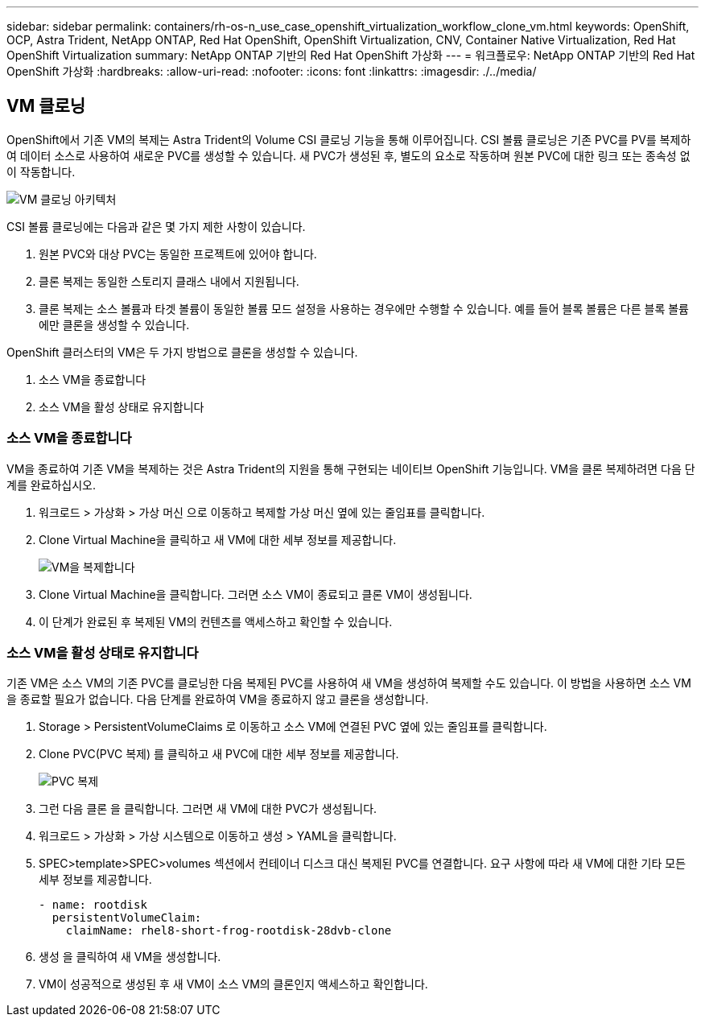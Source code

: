 ---
sidebar: sidebar 
permalink: containers/rh-os-n_use_case_openshift_virtualization_workflow_clone_vm.html 
keywords: OpenShift, OCP, Astra Trident, NetApp ONTAP, Red Hat OpenShift, OpenShift Virtualization, CNV, Container Native Virtualization, Red Hat OpenShift Virtualization 
summary: NetApp ONTAP 기반의 Red Hat OpenShift 가상화 
---
= 워크플로우: NetApp ONTAP 기반의 Red Hat OpenShift 가상화
:hardbreaks:
:allow-uri-read: 
:nofooter: 
:icons: font
:linkattrs: 
:imagesdir: ./../media/




== VM 클로닝

OpenShift에서 기존 VM의 복제는 Astra Trident의 Volume CSI 클로닝 기능을 통해 이루어집니다. CSI 볼륨 클로닝은 기존 PVC를 PV를 복제하여 데이터 소스로 사용하여 새로운 PVC를 생성할 수 있습니다. 새 PVC가 생성된 후, 별도의 요소로 작동하며 원본 PVC에 대한 링크 또는 종속성 없이 작동합니다.

image::redhat_openshift_image57.jpg[VM 클로닝 아키텍처]

CSI 볼륨 클로닝에는 다음과 같은 몇 가지 제한 사항이 있습니다.

. 원본 PVC와 대상 PVC는 동일한 프로젝트에 있어야 합니다.
. 클론 복제는 동일한 스토리지 클래스 내에서 지원됩니다.
. 클론 복제는 소스 볼륨과 타겟 볼륨이 동일한 볼륨 모드 설정을 사용하는 경우에만 수행할 수 있습니다. 예를 들어 블록 볼륨은 다른 블록 볼륨에만 클론을 생성할 수 있습니다.


OpenShift 클러스터의 VM은 두 가지 방법으로 클론을 생성할 수 있습니다.

. 소스 VM을 종료합니다
. 소스 VM을 활성 상태로 유지합니다




=== 소스 VM을 종료합니다

VM을 종료하여 기존 VM을 복제하는 것은 Astra Trident의 지원을 통해 구현되는 네이티브 OpenShift 기능입니다. VM을 클론 복제하려면 다음 단계를 완료하십시오.

. 워크로드 > 가상화 > 가상 머신 으로 이동하고 복제할 가상 머신 옆에 있는 줄임표를 클릭합니다.
. Clone Virtual Machine을 클릭하고 새 VM에 대한 세부 정보를 제공합니다.
+
image::redhat_openshift_image58.JPG[VM을 복제합니다]

. Clone Virtual Machine을 클릭합니다. 그러면 소스 VM이 종료되고 클론 VM이 생성됩니다.
. 이 단계가 완료된 후 복제된 VM의 컨텐츠를 액세스하고 확인할 수 있습니다.




=== 소스 VM을 활성 상태로 유지합니다

기존 VM은 소스 VM의 기존 PVC를 클로닝한 다음 복제된 PVC를 사용하여 새 VM을 생성하여 복제할 수도 있습니다. 이 방법을 사용하면 소스 VM을 종료할 필요가 없습니다. 다음 단계를 완료하여 VM을 종료하지 않고 클론을 생성합니다.

. Storage > PersistentVolumeClaims 로 이동하고 소스 VM에 연결된 PVC 옆에 있는 줄임표를 클릭합니다.
. Clone PVC(PVC 복제) 를 클릭하고 새 PVC에 대한 세부 정보를 제공합니다.
+
image::redhat_openshift_image59.JPG[PVC 복제]

. 그런 다음 클론 을 클릭합니다. 그러면 새 VM에 대한 PVC가 생성됩니다.
. 워크로드 > 가상화 > 가상 시스템으로 이동하고 생성 > YAML을 클릭합니다.
. SPEC>template>SPEC>volumes 섹션에서 컨테이너 디스크 대신 복제된 PVC를 연결합니다. 요구 사항에 따라 새 VM에 대한 기타 모든 세부 정보를 제공합니다.
+
[source, cli]
----
- name: rootdisk
  persistentVolumeClaim:
    claimName: rhel8-short-frog-rootdisk-28dvb-clone
----
. 생성 을 클릭하여 새 VM을 생성합니다.
. VM이 성공적으로 생성된 후 새 VM이 소스 VM의 클론인지 액세스하고 확인합니다.

